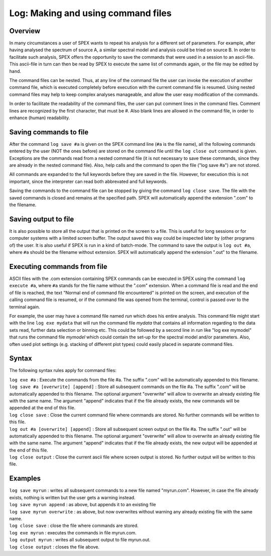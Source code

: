 .. _sec:log:

Log: Making and using command files
===================================

Overview
~~~~~~~~

In many circumstances a user of SPEX wants to repeat his analysis for a
different set of parameters. For example, after having analysed the
spectrum of source A, a similar spectral model and analysis could be
tried on source B. In order to facilitate such analysis, SPEX offers the
opportunity to save the commands that were used in a session to an
ascii-file. This ascii-file in turn can then be read by SPEX to execute
the same list of commands again, or the file may be edited by hand.

The command files can be nested. Thus, at any line of the command file
the user can invoke the execution of another command file, which is
executed completely before execution with the current command file is
resumed. Using nested command files may help to keep complex analyses
manageable, and allow the user easy modification of the commands.

In order to facilitate the readability of the command files, the user
can put comment lines in the command files. Comment lines are recognized
by the first character, that must be #. Also blank lines are allowed in
the command file, in order to enhance (human) readability.

Saving commands to file
~~~~~~~~~~~~~~~~~~~~~~~

After the command ``log save #a`` is given on the SPEX command line
(``#a`` is the file name), all the following commands entered by the
user (NOT the ones before) are stored on the command file until the
``log close out`` command is given. Exceptions are the commands read
from a nested command file (it is not necessary to save these commands,
since they are already in the nested command file). Also, help calls and
the command to open the file ("log save #a") are not stored.

All commands are expanded to the full keywords before they are saved in
the file. However, for execution this is not important, since the
interpreter can read both abbrevated and full keywords.

Saving the commands to the command file can be stopped by giving the
command ``log close save``. The file with the saved commands is closed
and remains at the specified path. SPEX will automatically append the
extension ".com" to the filename.

Saving output to file
~~~~~~~~~~~~~~~~~~~~~

It is also possible to store all the output that is printed on the
screen to a file. This is usefull for long sessions or for computer
systems with a limited screen buffer. The output saved this way could be
inspected later by (other programs of) the user. It is also useful if
SPEX is run in a kind of batch-mode. The command to save the output is
``log out #a``, where ``#a`` should be the filename without extension.
SPEX will automatically append the extension ".out" to the filename.

Executing commands from file
~~~~~~~~~~~~~~~~~~~~~~~~~~~~

ASCII files with the .com extension containing SPEX commands can be
executed in SPEX using the command ``log execute #a``, where ``#a``
stands for the file name without the ".com" extension. When a command
file is read and the end of file is reached, the text "Normal end of
command file encountered" is printed on the screen, and execution of the
calling command file is resumed, or if the command file was opened from
the terminal, control is passed over to the terminal again.

For example, the user may have a command file named *run* which does his
entire analysis. This command file might start with the line ``log exe
mydata`` that will run the command file *mydata* that contains all
information regarding to the data sets read, further data selection or
binning etc. This could be followed by a second line in *run* like "log
exe mymodel" that runs the command file *mymodel* which could contain
the set-up for the spectral model and/or parameters. Also, often used
plot settings (e.g. stacking of different plot types) could easily
placed in separate command files.

Syntax
~~~~~~

The following syntax rules apply for command files:

| ``log exe #a`` : Execute the commands from the file #a. The suffix
  ".com" will be automatically appended to this filename.
| ``log save #a [overwrite] [append]`` : Store all subsequent commands
  on the file #a. The suffix ".com" will be automatically appended to
  this filename. The optional argument "overwrite" will allow to
  overwrite an already existing file with the same name. The argument
  "append" indicates that if the file already exists, the new commands
  will be appended at the end of this file.
| ``log close save`` : Close the current command file where commands are
  stored. No further commands will be written to this file.
| ``log out #a [overwrite] [append]`` : Store all subsequent screen
  output on the file #a. The suffix ".out" will be automatically
  appended to this filename. The optional argument "overwrite" will
  allow to overwrite an already existing file with the same name. The
  argument "append" indicates that if the file already exists, the new
  output will be appended at the end of this file.
| ``log close output`` : Close the current ascii file where screen
  output is stored. No further output will be written to this file.

Examples
~~~~~~~~

| ``log save myrun`` : writes all subsequent commands to a new file
  named "myrun.com". However, in case the file already exists, nothing
  is written but the user gets a warning instead.
| ``log save myrun append`` : as above, but appends it to an existing
  file
| ``log save myrun overwrite`` : as above, but now overwrites without
  warning any already existing file with the same name.
| ``log close save`` : close the file where commands are stored.
| ``log exe myrun`` : executes the commands in file myrun.com.
| ``log output myrun`` : writes all subsequent output to file myrun.out.
| ``log close output`` : closes the file above.
